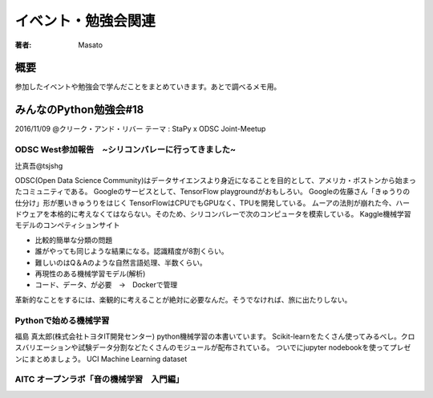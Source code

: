 ====================================
イベント・勉強会関連
====================================

:著者: Masato

概要
====================================
参加したイベントや勉強会で学んだことをまとめていきます。あとで調べるメモ用。

みんなのPython勉強会#18
====================================
2016/11/09 @クリーク・アンド・リバー
テーマ : StaPy x ODSC Joint-Meetup

ODSC West参加報告　~シリコンバレーに行ってきました~
------------------------------------------------------------------------
辻真吾@tsjshg

ODSC(Open Data Science Community)はデータサイエンスより身近になることを目的として、アメリカ・ボストンから始まったコミュニティである。
Googleのサービスとして、TensorFlow playgroundがおもしろい。
Googleの佐藤さん「きゅうりの仕分け」形が悪いきゅうりをはじく
TensorFlowはCPUでもGPUなく、TPUを開発している。
ムーアの法則が崩れた今、ハードウェアを本格的に考えなくてはならない。そのため、シリコンバレーで次のコンピュータを模索している。
Kaggle機械学習モデルのコンペティションサイト

* 比較的簡単な分類の問題
* 誰がやっても同じような結果になる。認識精度が8割くらい。
* 難しいのはQ＆Aのような自然言語処理、半数くらい。
* 再現性のある機械学習モデル(解析)
* コード、データ、が必要　→　Dockerで管理

革新的なことをするには、楽観的に考えることが絶対に必要なんだ。そうでなければ、旅に出たりしない。

Pythonで始める機械学習
------------------------------------------------------------------------
福島 真太郎(株式会社トヨタIT開発センター)
python機械学習の本書いています。
Scikit-learnをたくさん使ってみるべし。クロスバリエーションや試験データ分割などたくさんのモジュールが配布されている。
ついでにjupyter nodebookを使ってプレゼンにまとめましょう。
UCI Machine Learning dataset

AITC オープンラボ「音の機械学習　入門編」
-----------------------------------------------------------------------
